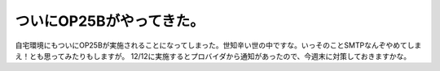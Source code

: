 ﻿ついにOP25Bがやってきた。
##############################


自宅環境にもついにOP25Bが実施されることになってしまった。世知辛い世の中ですな。いっそのことSMTPなんぞやめてしまえ！とも思ってみたりもしますが。
12/12に実施するとプロバイダから通知があったので、今週末に対策しておきますかな。



.. author:: mkouhei
.. categories:: security, 
.. tags::


